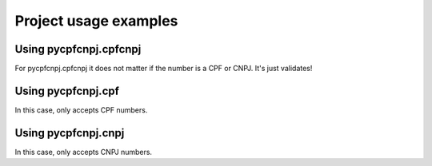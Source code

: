 Project usage examples
===================================

Using pycpfcnpj.cpfcnpj
-------------------
.. code-block:: python
   :emphasize-lines: 3,5
	
	import pycpfcnpj.cpfcnpj as cpfcnpj

	valid_cpf = '11144477735'
	invalid_cpf = '11144477736'

	cpfcnpj.validate(valid_cpf)
	cpfcnpj.validate(invalid_cpf)

	valid_cnpj = '11444777000161'
	invalid_cnpj = '11444777000162'

	cpfcnpj.validate(valid_cnpj)
	cpfcnpj.validate(invalid_cnpj)

For pycpfcnpj.cpfcnpj it does not matter if the number is a CPF or CNPJ.
It's just validates!

Using pycpfcnpj.cpf
-----------------	
.. code-block:: python
   :emphasize-lines: 3,5

   import pycpfcnpj.cpf as cpf

   valid_cpf = '11144477735'
   invalid_cpf = '11144477736'

   cpf.validate(valid_cpf)
   cpf.validate(invalid_cpf)

In this case, only accepts CPF numbers. 
	
Using pycpfcnpj.cnpj
------------------	
.. code-block:: python
   :emphasize-lines: 3,5

   valid_cnpj = '11444777000161'
   invalid_cnpj = '11444777000162'

   cnpj.validate(valid_cnpj)
   cnpj.validate(invalid_cnpj)

In this case, only accepts CNPJ numbers.   